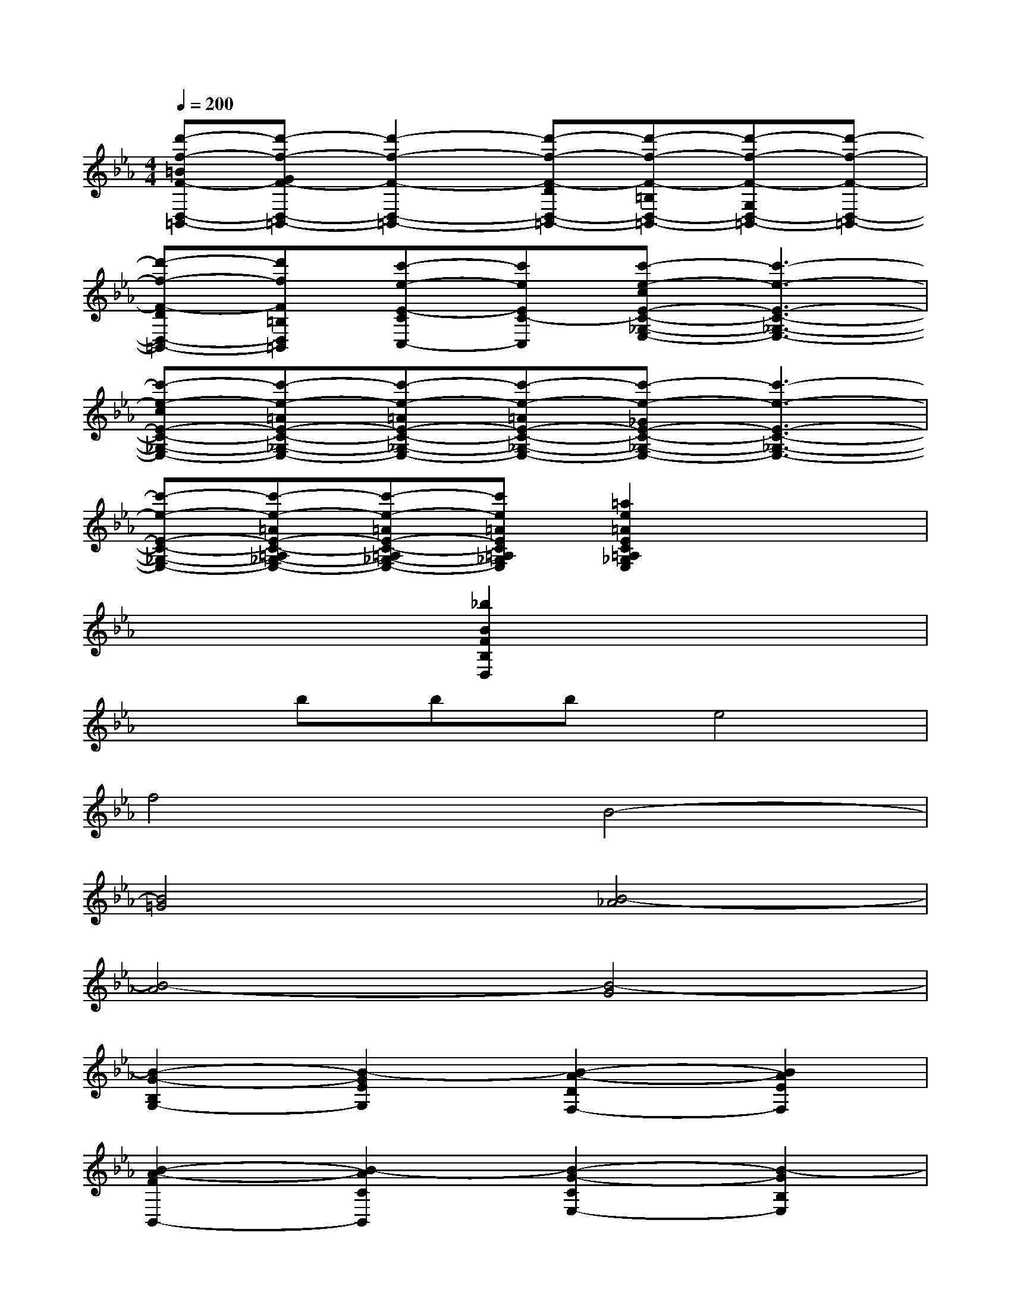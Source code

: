 X:1
T:
M:4/4
L:1/8
Q:1/4=200
K:Eb%3flats
V:1
[d'-f-=BF-D,-=B,,-][d'-f-GF-D,-=B,,-][d'2-f2-F2-D,2-=B,,2-][d'-f-F-DD,-=B,,-][d'-f-F-=B,D,-=B,,-][d'-f-F-G,D,-=B,,-][d'-f-F-D,-=B,,-]|
[d'-f-F-DD,-=B,,-][d'fF=B,D,=B,,][c'-e-E-CC,-][c'eEC-C,][c'-e-cE-C-_G,-E,-][c'3-e3-E3-C3-_G,3-E,3-]|
[c'-e-cE-C-_G,-E,-][c'-e-=AE-C-_G,-E,-][c'-e-=AE-C-_G,-E,-][c'-e-=AE-C-_G,-E,-][c'-e-_GE-C-_G,-E,-][c'3-e3-E3-C3-_G,3-E,3-]|
[c'-e-E-C-_G,-E,-][c'-e-=AE-C-=A,_G,-E,-][c'-e-=AE-C-=A,_G,-E,-][c'e=AEC=A,_G,E,][=a2e2=A2E2C2=A,2_G,2E,2]x2|
x4[_b2B2F2B,2D,2]x2|
xbbbe4|
f4B4-|
[B4=G4][B4-_A4]|
[B4-A4][B4-G4]|
[B2-G2-B,2G,2-][B2-G2E2G,2][B2-A2-D2F,2-][B2A2E2F,2]|
[B2-A2-F2B,,2-][B2-A2C2B,,2][B2-G2-C2E,2-][B2-G2B,2E,2]|
[b2B2-G2-G,2-][e'2B2-G2G,2][d'2B2-A2-F,2-][e'2B2-A2F,2]|
[f'2B2-A2-B,,2-][c'2B2A2B,,2][c'2B2-G2-E,2-][b2B2G2E,2]|
[G4-G,4][G4=E,4]|
[G4C,4][F4F,4]|
[A4A,4][B4G,4]